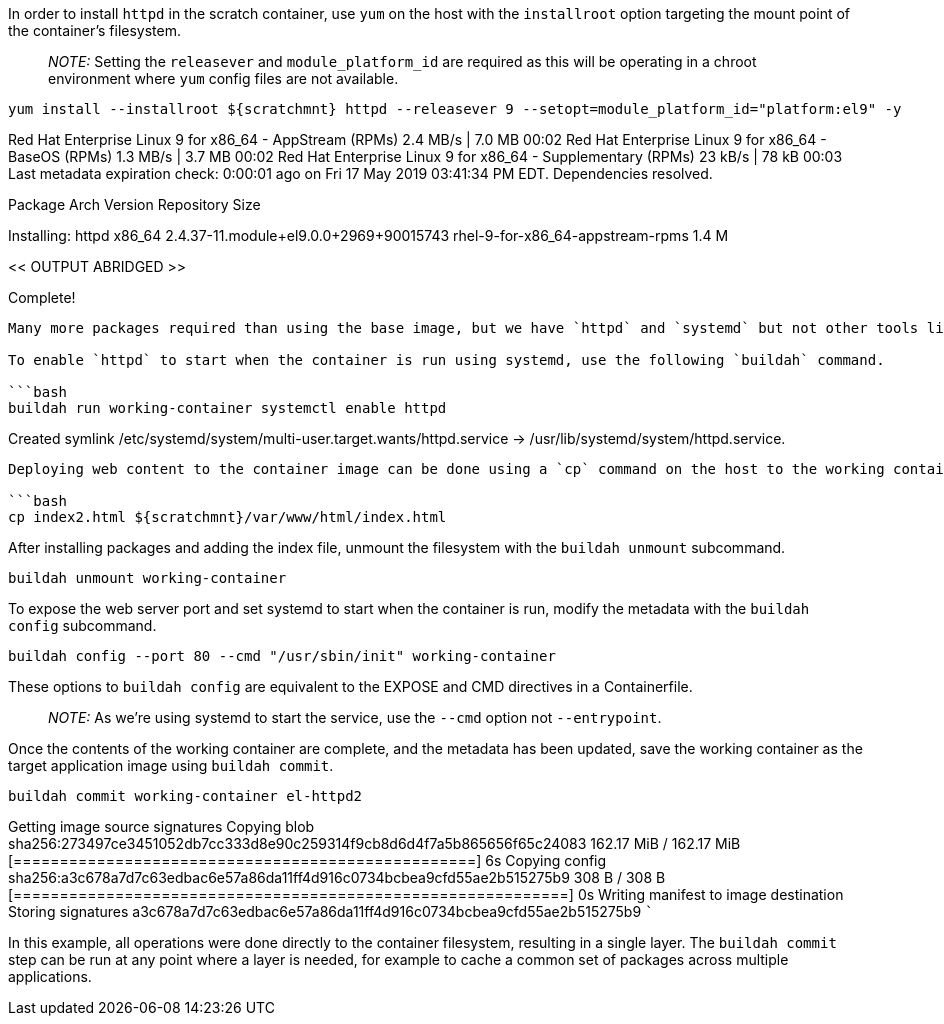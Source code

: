 In order to install `+httpd+` in the scratch container, use `+yum+` on
the host with the `+installroot+` option targeting the mount point of
the container’s filesystem.

____
_NOTE:_ Setting the `+releasever+` and `+module_platform_id+` are
required as this will be operating in a chroot environment where `+yum+`
config files are not available.
____

[source,bash]
----
yum install --installroot ${scratchmnt} httpd --releasever 9 --setopt=module_platform_id="platform:el9" -y
----

Red Hat Enterprise Linux 9 for x86_64 - AppStream (RPMs) 2.4 MB/s | 7.0
MB 00:02 Red Hat Enterprise Linux 9 for x86_64 - BaseOS (RPMs) 1.3 MB/s
| 3.7 MB 00:02 Red Hat Enterprise Linux 9 for x86_64 - Supplementary
(RPMs) 23 kB/s | 78 kB 00:03 Last metadata expiration check: 0:00:01 ago
on Fri 17 May 2019 03:41:34 PM EDT. Dependencies resolved.
=======================================================================================================
Package Arch Version Repository Size
=======================================================================================================
Installing: httpd x86_64 2.4.37-11.module+el9.0.0+2969+90015743
rhel-9-for-x86_64-appstream-rpms 1.4 M

<< OUTPUT ABRIDGED >>

Complete!

....

Many more packages required than using the base image, but we have `httpd` and `systemd` but not other tools like `yum`.

To enable `httpd` to start when the container is run using systemd, use the following `buildah` command.

```bash
buildah run working-container systemctl enable httpd
....

Created symlink
/etc/systemd/system/multi-user.target.wants/httpd.service →
/usr/lib/systemd/system/httpd.service.

....

Deploying web content to the container image can be done using a `cp` command on the host to the working container mount point. We've included an html index file in /root called `index2.html`.

```bash
cp index2.html ${scratchmnt}/var/www/html/index.html
....

After installing packages and adding the index file, unmount the
filesystem with the `+buildah unmount+` subcommand.

[source,bash]
----
buildah unmount working-container
----

To expose the web server port and set systemd to start when the
container is run, modify the metadata with the `+buildah config+`
subcommand.

[source,bash]
----
buildah config --port 80 --cmd "/usr/sbin/init" working-container
----

These options to `+buildah config+` are equivalent to the EXPOSE and CMD
directives in a Containerfile.

____
_NOTE:_ As we’re using systemd to start the service, use the `+--cmd+`
option not `+--entrypoint+`.
____

Once the contents of the working container are complete, and the
metadata has been updated, save the working container as the target
application image using `+buildah commit+`.

[source,bash]
----
buildah commit working-container el-httpd2
----

Getting image source signatures Copying blob
sha256:273497ce3451052db7cc333d8e90c259314f9cb8d6d4f7a5b865656f65c24083
162.17 MiB / 162.17 MiB
[==================================================] 6s Copying config
sha256:a3c678a7d7c63edbac6e57a86da11ff4d916c0734bcbea9cfd55ae2b515275b9
308 B / 308 B
[============================================================] 0s
Writing manifest to image destination Storing signatures
a3c678a7d7c63edbac6e57a86da11ff4d916c0734bcbea9cfd55ae2b515275b9 ```

In this example, all operations were done directly to the container
filesystem, resulting in a single layer. The `+buildah commit+` step can
be run at any point where a layer is needed, for example to cache a
common set of packages across multiple applications.
